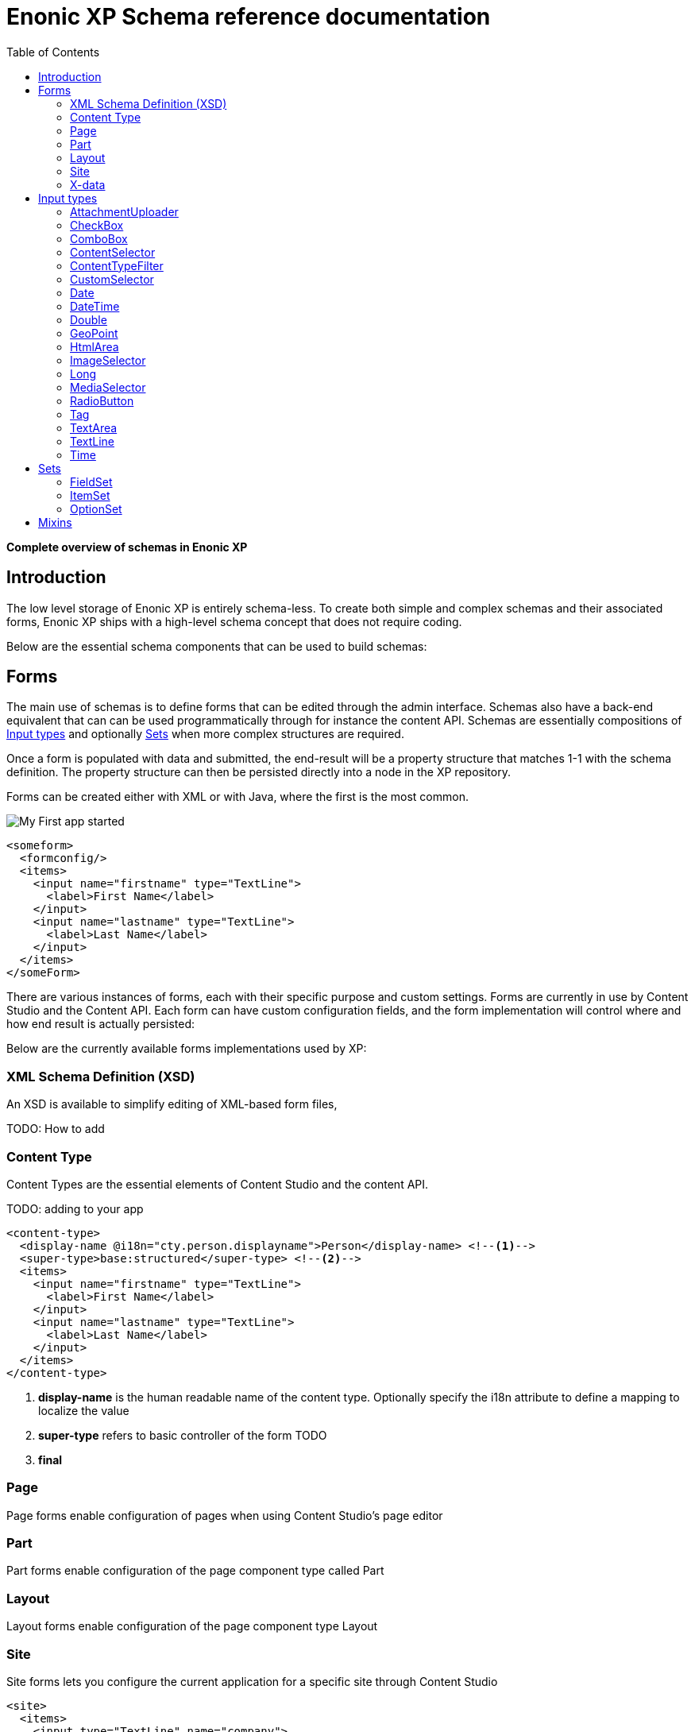 = Enonic XP Schema reference documentation
:imagesdir: images
:toc: right
:y: icon:check[role="green"]
:n: icon:times[role="red"]

*Complete overview of schemas in Enonic XP*



== Introduction

The low level storage of Enonic XP is entirely schema-less.
To create both simple and complex schemas and their associated forms, Enonic XP ships with a high-level schema concept that does not require coding.

Below are the essential schema components that can be used to build schemas:

== Forms

The main use of schemas is to define forms that can be edited through the admin interface. Schemas also have a back-end equivalent that can can be used programmatically through for instance the content API.
Schemas are essentially compositions of <<Input types>> and optionally <<Sets>> when more complex structures are required.

Once a form is populated with data and submitted, the end-result will be a property structure that matches 1-1 with the schema definition.
The property structure can then be persisted directly into a node in the XP repository.

Forms can be created either with XML or with Java, where the first is the most common.

image::app.png["My First app started"]

[source,xml]
----
<someform>
  <formconfig/>
  <items>
    <input name="firstname" type="TextLine">
      <label>First Name</label>
    </input>
    <input name="lastname" type="TextLine">
      <label>Last Name</label>
    </input>
  </items>
</someForm>
----

There are various instances of forms, each with their specific purpose and custom settings.
Forms are currently in use by Content Studio and the Content API.
Each form can have custom configuration fields, and the form implementation will control where and how end result is actually persisted:

Below are the currently available forms implementations used by XP:

=== XML Schema Definition (XSD)

An XSD is available to simplify editing of XML-based form files,

TODO: How to add

=== Content Type

Content Types are the essential elements of Content Studio and the content API.

TODO: adding to your app

[source,xml]
----
<content-type>
  <display-name @i18n="cty.person.displayname">Person</display-name> <!--1-->
  <super-type>base:structured</super-type> <!--2-->
  <items>
    <input name="firstname" type="TextLine">
      <label>First Name</label>
    </input>
    <input name="lastname" type="TextLine">
      <label>Last Name</label>
    </input>
  </items>
</content-type>
----
<1> *display-name* is the human readable name of the content type. Optionally specify the i18n attribute to define a mapping to localize the value
<2> *super-type* refers to basic controller of the form TODO
<3> *final*

=== Page
Page forms enable configuration of pages when using Content Studio's page editor

[source,xml]
----
----


=== Part
Part forms enable configuration of the page component type called Part

[source,xml]
----
----

=== Layout
Layout forms enable configuration of the page component type Layout

[source,xml]
----
----

=== Site

Site forms lets you configure the current application for a specific site through Content Studio

[source,xml]
----
<site>
  <items>
    <input type="TextLine" name="company">
      <label>Company</label>
      <occurrences minimum="1" maximum="1"/>
    </input>
    <input type="TextArea" name="description">
      <label>Description</label>
      <occurrences minimum="1" maximum="1"/>
    </input>
  </items>
  <x-data name="us-address"/>
</site>
----


=== X-data
X-data (short for eXtra data) makes it possible to dynamically extend existing content types with new fields. When editing content, X-data fields will be displayed as separate steps in the content form.

[source,xml]
----
<x-data>
  <display-name>This x-data will be available only for folders</display-name>
  <allowContentType>base:folder</allowContentType>
  <items>
    <input type="TextLine" name="addressLine">
      <label>Street address</label>
      <occurrences minimum="0" maximum="2"/>
    </input>
    <input type="TextLine" name="city">
      <label>City</label>
      <occurrences minimum="1" maximum="1"/>
    </input>
    <input type="TextLine" name="state">
      <label>State</label>
      <occurrences minimum="0" maximum="1"/>
    </input>
    <input type="TextLine" name="zipCode">
      <label>Zip code</label>
      <occurrences minimum="0" maximum="1"/>
    </input>
  </items>
</x-data>
----

.X-data that is available for all content types except the ones named "folder"
[source,xml]
----
<x-data>
  <display-name>This x-data will be available for any content type except folders</display-name>
  <allowContentType>((?!base:folder).)*$</allowContentType>
  <items>
    <input type="TextLine" name="addressLine">
      <label>Street address</label>
      <occurrences minimum="0" maximum="2"/>
    </input>
    <input type="TextLine" name="city">
      <label>City</label>
      <occurrences minimum="1" maximum="1"/>
    </input>
    <input type="TextLine" name="state">
      <label>State</label>
      <occurrences minimum="0" maximum="1"/>
    </input>
    <input type="TextLine" name="zipCode">
      <label>Zip code</label>
      <occurrences minimum="0" maximum="1"/>
    </input>
  </items>
</x-data>
----

.. TIP::  Similar to mixins, x-data can be referenced directly inside content type and site forms


== Input types

Input types represent the most important part of any form, as the purpose is to enable editing and storing of a single value (or an array of values).
Input types have both front-end and back-end components. The front-end represents the visual editing interface used in the XP admin console, where the back-end is solely used for validation purposes.
An input type will handle a single property, with zero, 1 or many values. I.e. the TextLine input type will return Strings. Normally, an input type will use a fixed propertyType, but this is optional.

[.thumb]
image::Default-input.png[An input box with help-text below it, 700]

The following configuration is common for all input types:

[source,xml]
----
<input type="InputTypeName" name="myname" > <!--1-->
  <label i18n="myname.label">My label</label> <!--2-->
  <default/> <!--3-->
  <help-text i18n="myname.help-text">Help text here</help-text>  <!--4-->
  <occurrences minimum="0" maximum="1"/>  <!--5-->
  <config/> <!--6-->
</input>
----

<1> *input* contains two mandatory attributes: +
_@name_ is used when storing the data in a property, and must be unique on each level. +
_@type_ refers to one of the many input types which are listed below.

<2> *label* is another mandatory field that holds the human readable value that will be displayed when listing the input type control in the administrative interface +
_@i18n_ is an optional attribute holding the key to localization phrase of the form. (See also :ref:`localization_schemas`)

<3> *default* is an optional field that lets you specify default values to be used by the input type

<4> *help-text* is an optional text will be shown next to the input field and can be used for explanation of the field's purpose. +
_@i18n_ is an optional attribute holding the key to localization phrase of the form. (See also :ref:`localization_schemas`)

<5> *occurrences* is an optional field used to control the number of values stored by a single input. +
_@minimum_ set to to zero means the input is not mandatory +
_@maximum_ to zero means there is no upper limit to the number of values. +
This element is optional, if omitted the default will be `minimum="0"` and `maximum="1"`.

<6> *config* is an optional element designed to hold custom configuration for each input-type.

Some input types are generic, and can be used in any form. Others however are contextual and may only be used in specific forms. An example is imageSelector which will only work in the context of Content Studio.


=== AttachmentUploader

This field enables uploading of one or more files that will be stored as attachments to the current node/content.
This is different from media content where each media is a separate node that can be linked to.

[.thumb]
image::Attachment.png[An empty attachment input box, 700]

[source,xml]
----
<input name="myattachment" type="AttachmentUploader">
  <label>My AttachmentUploader</label>
</input>
----

.Compatibility
[width=20%]
|===
|Any |Content Type |Part

|{y} | {n}| {y}
|===

=== CheckBox

A checkbox field has a value if it is checked, or no value if it is not checked.  Therefore, the only values for occurrences
that makes sense is a minimum of zero and a maximum of one, which is default and may be skipped.

[.thumb]
image::Checkboxes.png[two checkboxes one is selected the other is not, 200]

[source,xml]
----
<input  name="mycheckbox" type="CheckBox">
  <label>My Checkbox</label>
  <default>checked</default> <!--1-->
  <config>
    <alignment>right</alignment> <!--2-->
  </config>
</input>
----
<1> *default* - Use `checked` to check it, default is unchecked.
<2> *alignment* defines placement of checkbox relative to label text. Supported values are: "left", "right", "top", "bottom", default is "left".

=== ComboBox

Combobox allows you to select one or more options from a statically defined list

[.thumb]
image::Combobox.png[two checkboxes one is selected the other is not, 700]

[source,xml]
----
<input name="mycombobox" type="ComboBox">
  <label>My Combobox</label>
  <occurrences minimum="1" maximum="2"/>
  <config>
    <option value="one">Option One</option> <!--1-->
    <option value="two">Option Two</option>
  </config>
  <default>one</default> <!--2-->
</input>
----
<1> *option* elements and the `@value` attribute defines the actual value to store when the option is selected. Multiple `option` elements are allowed and ordered.
<2> *default* is optional, and may be equal to _one_ of the option values.


=== ContentSelector

References to other content are specified by this input type. 
A searchShows a set of options displyed in a list. 

Content Selector:
[.thumb]
image::Content-selector-default.png[An input box with a dropdown options below it, 700]

[source,xml]
----
<input name="mycontentselector" type="ContentSelector">
  <label>My ContentSelector</label>
  <occurrences minimum="0" maximum="0"/>
  <config>
    <allowContentType>citation</allowContentType> <!--1-->
    <allowContentType>my.other.app:quote</allowContentType>
    <allowPath>${site}/people/</allowPath> <!--2-->
    <allowPath>./*</allowPath>
    <allowPath>/quotes*</allowPath>
    <treeMode>true</treeMode>  <!--3-->
    <showStatus>true</showStatus>  <!--4-->
    <hideToggleIcon>true</hideToggleIcon> <!--5-->
  </config>
</input>
----
<1> *allowContentType* is used to limit the content types that may be selected using the <<allowContentType Samples>>
<2> *allowPath* is used to limit the path of the content that may be selected using the <<allowPath Samples>>.
<3> *treeMode* toggles displaying tree navigation or not. Default value is `false`. +
image:Content-selector-tree.png[Input box with a dropdown with a tree structure, 350]
<4> *showStatus* toggles content status - default is `false`. + 
image:Content-selector-status.png[Input box with a dropwdown showing status on each option, 365]
<5> *hideToggleIcon* hides the toggle icon when set to `false`. + 
image:Content-selector-no-icon.png[Input box without an icon, 500]

==== allowContentType Samples

====
Content type "citation" within your current application +

  <allowContentType>citation</allowContentType>

Content type "quote" from the application "my.other.app"

  <allowContentType>my.other.app:quote</allowContentType>

Content types "quote" from any application +

  <allowContentType>*:quote</allowContentType>

Any content types from current application +

  <allowContentType>${app}:*</allowContentType>

All content types starting with banana (using regular expressions) +

  <allowContentType>*:^banana*</allowContentType>

All content types except ones containing the string "folder" +

  <allowContentType>((?!folder).)*$</allowContentType>
====

==== allowPath Samples

====
Only content from the current site (but from any location), e.g +
* /mySite/fish.jpg +
* /mySite/articles/new-blog-post +
* /mySite/someFolder/anotherFolder/rubarb/lettuce +

  <allowPath>${site}/*</allowPath>


All children of <site>/people, e.g +
* /mySite/people/myContent +
* /mySite/people/myGroup/anotherContent +

  <allowPath>${site}/people/*</allowPath>


All content in mySite starting with people, including children, e.g +
* /mySite/peoples +
* /mySite/people/myContent +
* /mySite/peoples/myContent +
* /mySite/people/myGroup/anotherContent +

  <allowPath>/mySite/people*</allowPath>


All children of the current content +

  <allowPath>./*</allowPath>

All children of the current content's parent +

  <allowPath>../*</allowPath>
====

===  ContentTypeFilter

image:Content-type-default.png[input field with a dropdown of all content, 700]

[source,xml]
----
<input name="myctyfilter" type="ContentTypeFilter">
  <label>My CTYFilter</label>
  <occurrences minimum="0" maximum="0"/>
  <config>
    <context>true</context> <!--1-->
  </config>
</input>
----
<1> *context* `true` limits the list of content types to the applications configured for the current site. Default is `false`.


=== CustomSelector

Selector input type with a customizable data source. Application developers must create a service that returns results according to the
required JSON format, and then specify the service name in the input config. For information on creating a service see the
:ref:`services` section.

Below are two sample usages of CustomSelector:

[source,xml]
----

<!-- Basic Sample -->
<input name="mycustomselector" type="CustomSelector">
  <label>My Custom Selector</label>
  <occurrences minimum="0" maximum="0"/>
  <config>
    <service>my-custom-selector</service> <!--1-->
  </config>
</input>

<!-- Sample with parameters -->
<input name="musicTrack" type="CustomSelector">
  <label>Intro song</label>
  <config>
    <service>spotify-music-selector</service>
    <param value="genre">classic</param>  <!--2-->
    <param value="sortBy">length</param>
  </config>
</input>
----
<1> *service* holds the name of a JavaScript service file, located under ``/resources/services/[my-custom-selector]/[my-custom-selector].js``. You can also refer to a service file in another application, for example *com.myapplication.app:myservice*.
<2> *param* lets you pass parameters to the service. This allows for the service to be used in different contexts. There can be multiple parameters or none. The parameters will be included in the HTTP request to the service as name-value query parameters.

==== Service Request

In addition to the param values, the service will receive the following query parameters in the HTTP request:

*ids* +
Array of item ids already selected in the CustomSelector. The service is expected to return the items with the specified ids.

*start* +
Index of the first item expected. Used for pagination of the results.

*count* +
Maximum number of items expected. Used for pagination of the results.

*query* +
String with the search text typed by the user in the CustomSelector input field.


==== Service Response

The service controller must have a GET handler that returns results in JSON format.
The JSON object returned must include ``total`` and ``count`` properties as numbers, and ``hits`` containing an array of items.
Each item in the hits property must have the following fields:

*id* +
Unique Id of the option

*displayName* +
Option title

*description (optional)* +
Detailed description

*iconUrl (optional)* +
Path to the thumbnail image file

*icon (optional)* +
Inline image content (for example, SVG)

Sample JSON response from a CustomSelector service:

[source,JSON]
----
{
  "total": 10,
  "count": 2,
  "hits": [
    {
      "id": "1",
      "displayName": "Option number 1",
      "description": "External SVG file is used as icon",
      "iconUrl": "/some/path/images/number_1.svg"
    },
    {
      "id": "2",
      "displayName": "Option number 2",
      "description": "Inline SVG markup is used as icon",
      "icon": {
        "data": "<svg xmlns=\"http://www.w3.org/2000/svg\"/>",
        "type": "image/svg+xml"
      }
    }
  ]
}
----

=== Date

A simple field for dates with a calendar pop-up box in the admin console. The default format is ``yyyy-MM-dd``.

image::Date-selector.png[Input field with a calander above it and a blue ok button, 500]

[source,xml]
----
<input name="mydate" type="Date">
  <label>My Date</label>
  <default>2011-09-12</default> <!--1-->
</input>
----
<1> *default* date value to be used. The format for the default date value can be:
====
* Date in ISO 8601 format: ``yyyy-MM-dd``  (e.g. "2016-12-31")
* Relative date expression (e.g. "+1year -12days")

A relative date expression is a sequence of one or more date offsets. +
An offset consists of: a plus or minus sign, followed by an integer, followed by a date unit string (e.g. "+3 days") +

.Unit strings
|===
| Singular | Plural | initial letter

| "year" | "years" | "y"
| "month"| "months"| "M"
| "week" | "weeks" | "w"
| "day"  | "days"  | "d"
|===

An offset can also be the string ``now``, which means current date.
====

=== DateTime

A simple field for dates with time.  A pop-up box with a calendar and time selector allows easy editing.
The format is `yyyy-MM-dd hh:mm` for example, `2015-02-09T09:00`. The date-time could be of type
`local` (no timezone) or with a timezone. This is done using configuration:

image::Datetime-selector.png[Input field with both a calander and time selection above, 500]

[source,xml]
----
<input name="mydatetime" type="DateTime">
  <label>My DateTime</label>
  <config>
    <timezone>true</timezone> <!--1-->
  </config>
  <default>2011-09-12</default> <!--2-->
</input>
----
<1> *timezone* set to `true` if timezone information should be used. Default is `false`.
<2> *default* date value to be used. The format for the default date value can be:

====
* Combined date and time in ISO 8601 format, with timezone: ``yyyy-MM-ddThh:mm±hh:mm``  (e.g. "2016-12-31T23:59+01:00")
* Combined date and time in ISO 8601 format, without timezone: ``yyyy-MM-ddThh:mm``  (e.g. "2016-12-31T23:59")
* Relative datetime expression (e.g. "+1year -12hours")

Note that the ISO8601 format consists of concatenating a complete date expression, the letter ``T`` as a delimiter, and a valid time expression.

The timezone offset is a plus or minus sign, followed by an hour offset, followed by a colon, followed by a minute offset.
A timezone offset of zero can also be represented as 'Z', meaning UTC or Zulu time. It is equivalent to offset `+00:00`.

A relative date expression is a sequence of one or more datetime offsets.
An offset consists of: a plus or minus sign, followed by an integer, followed by a date/time unit string (e.g. "+3 days")

.Unit strings
|===
| Singular | Plural | initial letter

| "year" | "years" | "y"
| "month"| "months"| "M"
| "week" | "weeks" | "w"
| "day"  | "days"  | "d"
| "hour" | "hours" | "h"
| "minute" | "minutes" | "m"
|===

An offset can also be the string ``now``, which means current date and time.
====

Examples:

[source,xml]
----
<input name="dateTimeDefaultTz" type="DateTime">
  <label>DateTime (with tz and default value)</label>
  <config>
    <timezone>true</timezone>
  </config>
  <default>2000-01-01T12:30+01:00</default>
</input>

<input name="dateTimeDefaultNoTz" type="DateTime">
  <label>DateTime (without tz and default value)</label>
  <default>2000-01-01T12:30</default>
</input>

<input name="dateTimeRelative" type="DateTime">
  <label>DateTime (relative default value)</label>
  <default>+1year -12hours</default>
</input>

<input name="dateTimeNow" type="DateTime">
  <label>DateTime (current time as default value)</label>
  <default>now</default>
</input>
----


=== Double

A simple input type for storing decimal numbers.

image::Double.png[An inpt field with a lot of decimal numbers, 700]

[source,xml]
----
<input name="mydouble" type="Double">
  <label>My Double</label>
  <default>3.89</default> <!--1-->
</input>

<input name="angle" type="Double">
  <label>Angle (rad)</label>
  <config>
    <min>0</min> <!--2-->
    <max>3.14159</max> <!--3-->
  </config>
</input>
----
<1> *default* can be any double-precision floating-point number, with the dot character as decimal separator
<2> *config/min* optionally specifies the minimum allowed value
<3> *config/max* optionally specifies the maximum allowed value


=== GeoPoint

Stores a GPS coordinate as two comma-separated decimal numbers.

image::Geo-point.png[text input with a longitude and latitude numbers, 700]

* The first number must be between -90 and 90, where a negative number indicates a location south of equator and a positive is north of the equator.
* The second number must be between -180 and 180, where a negative number indicates a location in the western hemisphere and a positive number is a location in the eastern hemisphere.

[source,xml]
----
<input name="mygeopoint" type="GeoPoint">
  <label>My GeoPoint</label>
  <occurrences minimum="0" maximum="1"/>
  <default>51.5,-0.1</default><!--1-->
</input>
----
<1> *default* specifies a default string value for the GeoPoint, for example ``51.5,-0.1``.


=== HtmlArea

A field for entering multi-line text with rich-formatting options.

[source,xml]
----
<input name="myhtmlarea" type="HtmlArea">
  <label>My HtmlArea</label>
  <default><h3>Enter description here</h3></default><!--1-->
  <config>
    <exclude>*</exclude> <!--2-->
    <include>AlignLeft AlignRight | Bold Italic</include> <!--3-->
  </config>
</input>
----

<1> *default* can contain any valid HTML elements, but tags must be correctly closed since the input type is defined inside an XML.
<2> *exclude* optionally removes the standard tools from the editor toolbar
<3> *include* optionally adds more tools to the editor toolbar.


TIP: HTML Area is configured with default set of tools but the toolbar can be customized. Using the config setting you can exclude specific tools from being shown (use "*" to exclude all tools at once) and/or include those that you want to have in the toolbar. Separate tools with a space and use "|" character to group tool buttons together. Complete list of supported tools can be found below.


image::Html-area-editor.png[Input field with a toolbar at the top. Source and fullscreen buttons on the bottom left, 600]


Below is the default editor tools configuration:

  Styleselect | Bold Italic Underline | Alignleft Aligncenter Alignright Alignjustify | Bullist Numlist Outdent Indent | Charmap Anchor Image Macro Link Unlink | Table


Below is the complete list of available editor tools:

|===
|Name | Description

| Styleselect | Text format menu
| Bold | Bold text
| Italic | Italic text
| Underline | Underline text
| Alignleft | Left align content
| Aligncenter | Center content
| Alignright | Right align content
| Alignjustify | Justify content
| Bullist | Insert a bullet list
| Numlist | Insert a numbered list
| Outdent | Decrease indent
| Indent | Increase indent
| Charmap | Insert a special character
| Anchor | Insert an anchor
| Image | Insert/Edit an image
| Macro | Insert a macro
| Link | Insert/Edit a link
| Unlink | Remove link
| Table | Table format menu
| Backcolor | Background color
| Blockquote | Quotation
| Code | Wrap text with code tag
| Copy | Copy selected text into buffer
| CopyFormatting | Copy formatting
| CreateDiv | Wrap with div
| Cut | Cut selected text into buffer
| Font | Font menu
| FontSize | Font size menu
| HorizontalRule | Insert a horizontal line
| Ltr | Text direction left to right
| NewPage | Clean editor's content
| Preview | Preview HTML Area contents
| Redo | Repeat last action
| RemoveFormat | Remove formatting
| Rtl | Text direction right to left
| SelectAll | Select editor's content
| Strikethrough | Strikethrough over text
| Styles | Text styles menu
| Subscript | Subscript text
| Superscript | Superscript text
| TextColor | Text color
| Undo | Undo last action
| VisualBlocks |Visualize all block-level elements
|===


=== ImageSelector

The ImageSelector is a specialized version of the <<ContentSelector>> that is limited to selecting images (content of type "media:image"), but also upload new images.

image::Image-selector.png[Input box with a grid of images to select below it, 500]

[source,xml]
----
<input name="myimage" type="ImageSelector">
  <label>My Image</label>
  <occurrences minimum="0" maximum="1"/>
  <config> <!--1-->
    <allowPath>./*</allowPath>
    <treeMode>true</treeMode>
    <showStatus>true</showStatus>
    <hideToggleIcon>true</hideToggleIcon>
  </config>
</input>
----
<1> With the exception of <allowContentTypes>, ImageSelector supports the same configuration options as <<ContentSelector>>.


=== Long

A simple input for storing integer numbers.

[source,xml]
----
<input name="mylong" type="Long">
  <label>My Long</label>
  <default>42</default> <!--1-->
</input>

<input name="degrees" type="Long">
  <label>Degrees</label>
  <config>
    <min>0</min> <!--2-->
    <max>360</max> <!--3-->
  </config>
</input>
----
<1> *default* can be any Integer number
<2> *config/min* optionally specifies the minimum allowed value
<3> *config/max* optionally specifies the maximum allowed value


=== MediaSelector

The MediaSelector is a specialized version of the <<ContentSelector>> that is limited to selecting media only (content of type "media:*"), including also uploading new media (any kind of files).

[source,xml]
----
<input name="mymedia" type="MediaSelector">
  <label>My Media</label>
  <occurrences minimum="0" maximum="1"/>
  <config> <!--1-->
    <allowContentTypes>media:archive</allowContentTypes>
    <allowPath>./*</allowPath>
    <treeMode>true</treeMode>
    <showStatus>true</showStatus>
    <hideToggleIcon>true</hideToggleIcon>
  </config>
</input>
----
<1> MediaSelector supports the same configuration options as <<ContentSelector>>, but is limited to using media:* content types in the <allowContentTypes> configuration.


=== RadioButton

An input type for selecting _one_ of the available options defined in the `config` element.

[source,xml]
----
<input name="myradiobutton" type="RadioButton">
  <label>My RadioButton</label>
  <occurrences minimum="1" maximum="1"/> <!--1-->
  <config>
    <option value="one">Option One</option> <!--2-->
    <option value="two">Option Two</option>
  </config>
  <default>one</default> <!--3-->
</input>
----
<1> *occurences* only make supports minumum=1 or 0 - maximum will always be 1.
<2> *option* elements and the `@value` attribute defines the actual value to store when the option is selected. Multiple ``option`` elements are allowed and ordered.
<3> *default* is optional, and may be equal to one of the option values.


=== Tag

An simple input for adding free-text tags. Tags will be autocompleted based on tags in other items with the same property name.

[source,xml]
----
<input name="mytag" type="Tag">
  <label>My Tag</label>
  <occurrences minimum="0" maximum="0"/>
  <default>one</default> <!--1-->
</input>
----
<1> TODO? Is this in use? *default* ....


=== TextArea

A plain text, multi-line input field

[source,xml]
----
<input name="mytextarea" type="TextArea">
  <label>My TextArea</label>
  <default>Default text goes here</default> <!--1-->
  <config>
    <max-length>42</max-length> <!--2-->
  </config>
</input>
----
<1> *default* specifies the default string for the TextArea
<2> *max-length* specifies the maximum number of characters allowed. If not specified the length is unrestricted.

=== TextLine

A plain text, single line input with advanced validation options. Stored as string.

[source,xml]
----
<!-- Basic sample -->
<input name="mytextline" type="TextLine">
  <label>My TextLine</label>
</input>

<!-- Using regex validation and a default value. -->
<input name="socialsecuritynumber" type="TextLine">
  <label>My SSN</label>
  <occurrences minimum="1" maximum="3"/>
  <default>000-00-0000</default> <!--1-->
  <config>
    <max-length>11</max-length> <!--2-->
    <regexp>\b\d{3}-\d{2}-\d{4}\b</regexp> <!--3-->
  </config>
</input>
----
<1> *default* specifies the default string for the TextArea
<2> *max-length* specifies the maximum number of characters allowed. If not specified the length is unrestricted.
<3> *regexp* supports validation by defining regular expressions

=== Time

Specify time in the format hh:mm.  A pop-up box with time selector allows easy editing.
`09:00`.

[source,xml]
----
<input name="mytime" type="Time">
  <label>My Time</label>
  <config>
    <timezone>true</timezone> <!--1-->
  </config>
  <default>13:22</default> <!--2-->
</input>
----
<1> *timezone* set to `true` if timezone information should be used. Default is `false`.
<2> *default* date value to be used. The format for the default date value can be:

====
* Time in 24h format: `hh:mm  (e.g. "23:59")
* Relative time expression (e.g. "+1hour -12minutes")

A relative time expression is a sequence of one or more time offsets.
An offset consists of: a plus or minus sign, followed by an integer, followed by a time unit string (e.g. "+3 minutes")

.Unit strings
|===
| Singular | Plural | initial letter

| "hour" | "hours" | "h"
| "minute" | "minutes" | "m"
|===

An offset can also be the string ``now``, which means current date and time.
====

Examples:

[source,xml]
----
<input name="dateTimeDefaultTz" type="DateTime">
  <label>DateTime (with tz and default value)</label>
  <config>
    <timezone>true</timezone>
  </config>
  <default>2000-01-01T12:30+01:00</default>
</input>

<input name="dateTimeDefaultNoTz" type="DateTime">
  <label>DateTime (without tz and default value)</label>
  <default>2000-01-01T12:30</default>
</input>

<input name="dateTimeRelative" type="DateTime">
  <label>DateTime (relative default value)</label>
  <default>+1year -12hours</default>
</input>

<input name="dateTimeNow" type="DateTime">
  <label>DateTime (current time as default value)</label>
  <default>now</default>
</input>
----



== Sets
In order to build richer forms,

=== FieldSet

A field set may be used to group items visually. The example below will create a form in the admin console with the inputs grouped under the
label of the field set.

[source,xml]
----
<field-set> <!--1-->
  <label i18n="metadata.label">Metadata</label>
  <items> <!--2-->
    <input name="tags" type="Tag">
      <label>Tags for tag cloud</label>
      <occurrences minimum="0" maximum="5"/>
    </input>
  </items>
</field-set>
----
<1> *field-set* does not need a name since it is only visual, and does not affect the data model
<2> *items* allow placement of form items to be contained within it


=== ItemSet

Item sets provide a special capability that allow you to nest form items hierarchically.

Input types in item sets are grouped into logical units, allowing them to repeat as a complex input type - since item sets support occurrences too.
Item sets are both visually and semantically grouped as the name of the item set is used in the persisted property structure. An item set actually produces a property set.

Here is an example of an item set with two inputs. The resulting form will allow multiple entries of phone numbers with labels:

[source,xml]
----
<item-set name="contact_info">
  <label i18n="contact_info.label">Contact Info</label>
  <occurrences minimum="0" maximum="0"/>
  <items>
    <input name="label" type="TextLine">
      <label>Label</label>
      <occurrences minimum="0" maximum="1"/>
    </input>
    <input name="phone_number" type="TextLine">
      <label>Phone Number</label>
      <occurrences minimum="0" maximum="1"/>
    </input>
  </items>
</item-set>
----
<1> *name* defines the mapping to the property name
<2> *label* TODO
<3> *occurences* control the minimum and maximum instances of the ItemSet that may be created

TIP: It is also possible to nest item sets inside each other

=== OptionSet

An option set represents a group of options rendered as either radio-buttons or checkboxes.
Each option may or may not have a form of inputs it consists of. An option can be considered to be a field-set with selectable header.

By default, an option form will only be shown upon selection of the option, but the entire option
set may be configured to have all of its options expanded by default.

It's also possible to pre-select specific options by default.

Here is an example of a multi-select option set with options expanded by default, empty first option and pre-selected second option:

[source,xml]
----
<option-set name="checkOptionSet">
  <label i18n="checkOptionSet.label">Multi-selection OptionSet</label>
  <expanded>true</expanded>
  <occurrences minimum="1" maximum="1"/>
  <help-text>You can select up to 2 options</help-text>
  <options minimum="1" maximum="2">
    <option name="option_1">
      <label i18n="checkOptionSet.option_1.label">Option 1</label>
      <help-text i18n="checkOptionSet.option_1.help-text">Help text for Option 1</help-text>
    </option>
    <option name="option_2">
      <label i18n="checkOptionSet.option_2.label">Option 2</label>
      <default>true</default>
      <items>
        <input name="contentSelector" type="ContentSelector">
          <label>Content selector</label>
          <occurrences minimum="0" maximum="0"/>
          <config/>
        </input>
      </items>
    </option>
    <option name="option_3">
      <label>Option 3</label>
      <help-text>Help text for Option 3</help-text>
      <items>
        <input name="textarea" type="TextArea">
          <label>Text Area</label>
          <occurrences minimum="0" maximum="1"/>
        </input>
        <input name="long" type="Long">
          <label>Long</label>
          <indexed>true</indexed>
          <occurrences minimum="0" maximum="1"/>
        </input>
      </items>
    </option>
  </options>
</option-set>
----

expanded
  Optional. Set to ``true`` to expand all of the options by default

occurrences
  Detailed definition of how many times this option set may be repeated inside one content.

options (required)
  Container of options.

   @minimum
      Required. Minimum number of options that must be selected in this option set.

   @maximum
      Required. Maximum number of options that can be selected in this option set.
      Setting this attribute to a value greater than 1 will result in rendering of a multi-select option set with
      options rendered as checkboxes. Setting the attribute value to 1 will render options as radio-buttons (single-select option set).
      Once the maximum of selected options is reached, the rest of the options will be disabled.

   option (required)
     Container of the option form.

      @name (required)
         Option name. Must be unique within the option set.

      label (required)
         Label of the option's checkbox or radio button.

      label\@i18n
        The key to look up the label text in the localization bundles. (See also :ref:`localization_schemas`)


      help-text
        Optional. Help text for the option.

      help-text\@i18n
        The key to look up the help text in the localization bundles. (See also :ref:`localization_schemas`)


      default
         Optional. Set to ``true`` to pre-select the option.

      items
         Optional. Container of the option form's inputs.




== Mixins

To simplify maintenance of forms, mixins offers a practical way of reusing schema fragments across forms.
A mixin can be injected into a form simply by referencing it by name.
The form referencing the mixin will render as if everything in the mixin was written directly in the form itself.

.us-address mixin
[source,xml]
----
<mixin>
  <display-name>U.S. Address format</display-name>
  <items>
    <input type="TextLine" name="addressLine">
      <label>Street address</label>
      <occurrences minimum="0" maximum="2"/>
    </input>
    <input type="TextLine" name="city">
      <label>City</label>
      <occurrences minimum="1" maximum="1"/>
    </input>
    <input type="TextLine" name="state">
      <label>State</label>
      <occurrences minimum="0" maximum="1"/>
    </input>
    <input type="TextLine" name="zipCode">
      <label>Zip code</label>
      <occurrences minimum="0" maximum="1"/>
    </input>
  </items>
</mixin>
----

.Content Type using the us-address mixin
[source,xml]
----
<content-type>
  <display-name>Using mixins</display-name>
  <super-type>base:structured</super-type>
  <items>
    <mixin name="us-address"/>
  </items>
</content-type>
----
